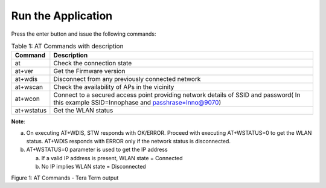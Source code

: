 .. _at cmds run app:

Run the Application
-------------------

Press the enter button and issue the following commands:

.. table:: Table 1: AT Commands with description

   +-------------------+--------------------------------------------------+
   | **Command**       | **Description**                                  |
   +===================+==================================================+
   | at                | Check the connection state                       |
   +-------------------+--------------------------------------------------+
   | at+ver            | Get the Firmware version                         |
   +-------------------+--------------------------------------------------+
   | at+wdis           | Disconnect from any previously connected network |
   +-------------------+--------------------------------------------------+
   | at+wscan          | Check the availability of APs in the vicinity    |
   +-------------------+--------------------------------------------------+
   | at+wcon           | Connect to a secured access point providing      |
   |                   | network details of SSID and password( In this    |
   |                   | example SSID=Innophase and passhrase=Inno@9070)  |
   +-------------------+--------------------------------------------------+
   | at+wstatus        | Get the WLAN status                              |
   +-------------------+--------------------------------------------------+

**Note**:

a. On executing AT+WDIS, STW responds with OK/ERROR. Proceed with
   executing AT+WSTATUS=0 to get the WLAN status. AT+WDIS responds with
   ERROR only if the network status is disconnected.

b. AT+WSTATUS=0 parameter is used to get the IP address

   a. If a valid IP address is present, WLAN state = Connected

   b. No IP implies WLAN state = Disconnected

|image4|

.. rst-class:: imagefiguesclass
Figure 1: AT Commands - Tera Term output


.. |image4| image:: media/image4.png
   :width: 7.48031in
   :height: 3.91168in
